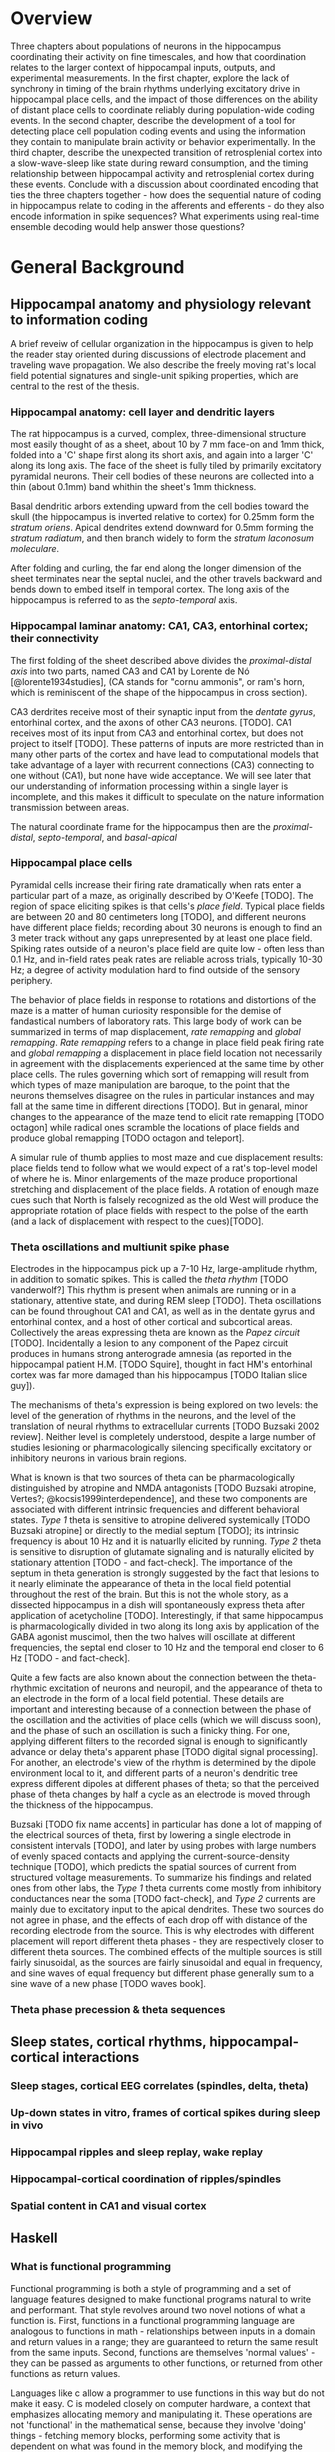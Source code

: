 


* Overview

Three chapters about populations of neurons in the hippocampus
coordinating their activity on fine timescales, and how that
coordination relates to the larger context of hippocampal inputs,
outputs, and experimental measurements. In the first chapter, explore
the lack of synchrony in timing of the brain rhythms underlying
excitatory drive in hippocampal place cells, and the impact of those
differences on the ability of distant place cells to coordinate reliably
during population-wide coding events. In the second chapter, describe
the development of a tool for detecting place cell population coding
events and using the information they contain to manipulate brain
activity or behavior experimentally. In the third chapter, describe the
unexpected transition of retrosplenial cortex into a slow-wave-sleep
like state during reward consumption, and the timing relationship
between hippocampal activity and retrosplenial cortex during these
events. Conclude with a discussion about coordinated encoding that ties
the three chapters together - how does the sequential nature of coding
in hippocampus relate to coding in the afferents and efferents - 
do they also encode information in spike sequences? What experiments 
using real-time ensemble decoding would help answer those questions?




* General Background

** Hippocampal anatomy and physiology relevant to information coding

A brief reveiw of cellular organization in the hippocampus is given to help the reader stay oriented during discussions of electrode placement and traveling wave propagation. We also describe the freely moving rat's local field potential signatures and single-unit spiking properties, which are central to the rest of the thesis.

*** Hippocampal anatomy: cell layer and dendritic layers
The rat hippocampus is a curved, complex, three-dimensional structure most easily thought of as a sheet, about 10 by 7 mm face-on and 1mm thick, folded into a 'C' shape first along its short axis, and again into a larger 'C' along its long axis. The face of the sheet is fully tiled by primarily excitatory pyramidal neurons. Their cell bodies of these neurons are collected into a thin (about 0.1mm) band whithin the sheet's 1mm thickness. 

Basal dendritic arbors extending upward from the cell bodies toward the skull (the hippocampus is inverted relative to cortex) for 0.25mm form the /stratum oriens/. Apical dendrites extend downward for 0.5mm forming the /stratum radiatum/, and then branch widely to form the /stratum laconosum moleculare/.

After folding and curling, the far end along the longer dimension of the sheet terminates near the septal nuclei, and the other travels backward and bends down to embed itself in temporal cortex. The long axis of the hippocampus is referred to as the /septo-temporal/ axis.

*** Hippocampal laminar anatomy: CA1, CA3, entorhinal cortex; their connectivity
The first folding of the sheet described above divides the /proximal-distal axis/ into two parts, named CA3 and CA1 by Lorente de Nó [@lorente1934studies], (CA stands for "cornu ammonis", or ram's horn, which is reminiscent of the shape of the hippocampus in cross section).

CA3 derdrites receive most of their synaptic input from the /dentate gyrus/, entorhinal cortex, and the axons of other CA3 neurons. [TODO]. CA1 receives most of its input from CA3 and entorhinal cortex, but does not project to itself [TODO]. These patterns of inputs are more restricted than in many other parts of the cortex and have lead to computational models that take advantage of a layer with recurrent connections (CA3) connecting to one without (CA1), but none have wide acceptance. We will see later that our understanding of information processing within a single layer is incomplete, and this makes it difficult to speculate on the nature information transmission between areas.

The natural coordinate frame for the hippocampus then are the /proximal-distal/, /septo-temporal/, and /basal-apical/ 

*** Hippocampal place cells
Pyramidal cells increase their firing rate dramatically when rats enter a particular part of a maze, as originally described by O'Keefe [TODO]. The region of space eliciting spikes is that cells's /place field/. Typical place fields are between 20 and 80 centimeters long [TODO], and different neurons have different place fields; recording about 30 neurons is enough to find an 3 meter track without any gaps unrepresented by at least one place field. Spiking rates outside of a neuron's place field are quite low - often less than 0.1 Hz, and in-field rates peak rates are reliable across trials, typically 10-30 Hz; a degree of activity modulation hard to find outside of the sensory periphery.

The behavior of place fields in response to rotations and distortions of the maze is a matter of human curiosity responsible for the demise of fandastical numbers of laboratory rats. This large body of work can be summarized in terms of map displacement, /rate remapping/ and /global remapping/. /Rate remapping/ refers to a change in place field peak firing rate and /global remapping/ a displacement in place field location not necessarily in agreement with the displacements experienced at the same time by other place cells. The rules governing which sort of remapping will result from which types of maze manipulation are baroque, to the point that the neurons themselves disagree on the rules in particular instances and may fall at the same time in different directions [TODO]. But in genaral, minor changes to the appearance of the maze tend to elicit rate remapping [TODO octagon] while radical ones scramble the locations of place fields and produce global remapping [TODO octagon and teleport].

A simular rule of thumb applies to most maze and cue displacement results: place fields tend to follow what we would expect of a rat's top-level model of where he is. Minor enlargements of the maze produce proportional stretching and displacement of the place fields. A rotation of enough maze cues such that North is falsely recognized as the old West will produce the appropriate rotation of place fields with respect to the polse of the earth (and a lack of displacement with respect to the cues)[TODO].


*** Theta oscillations and multiunit spike phase
Electrodes in the hippocampus pick up a 7-10 Hz, large-amplitude rhythm, in addition to somatic spikes. This is called the /theta rhythm/ [TODO vanderwolf?] This rhythm is present when animals are running or in a stationary, attentive state, and during REM sleep [TODO]. Theta oscillations can be found throughout CA1 and CA1, as well as in the dentate gyrus and entorhinal contex, and a host of other cortical and subcortical areas. Collectively the areas expressing theta are known as the /Papez circuit/ [TODO]. Incidentally a lesion to any component of the Papez circuit produces in humans strong anterograde amnesia (as reported in the hippocampal patient H.M. [TODO Squire], thought in fact HM's entorhinal cortex was far more damaged than his hippocampus [TODO Italian slice guy]).

The mechanisms of theta's expression is being explored on two levels: the level of the generation of rhythms in the neurons, and the level of the translation of neural rhythms to extracellular currents [TODO Buzsaki 2002 review]. Neither level is completely understood, despite a large number of studies lesioning or pharmacologically silencing specifically excitatory or inhibitory neurons in various brain regions. 

What is known is that two sources of theta can be pharmacologically distinguished by atropine and NMDA antagonists [TODO Buzsaki atropine, Vertes?; @kocsis1999interdependence], and these two components are associated with different intrinsic frequencies and different behavioral states. /Type 1/ theta is sensitive to atropine delivered systemically [TODO Buzsaki atropine] or directly to the medial septum [TODO]; its intrinsic frequency is about 10 Hz and it is natuarlly elicited by running. /Type 2/ theta is sensitive to disruption of glutamate signaling and is naturally elicited by stationary attention [TODO - and fact-check]. The importance of the septum in theta generation is strongly suggested by the fact that lesions to it nearly eliminate the appearance of theta in the local field potential throughout the rest of the brain. But this is not the whole story, as a dissected hippocampus in a dish will spontaneously express theta after application of acetycholine [TODO]. Interestingly, if that same hippocampus is pharmacologically divided in two along its long axis by application of the GABA agonist muscimol, then the two halves will oscillate at different frequencies, the septal end closer to 10 Hz and the temporal end closer to 6 Hz [TODO - and fact-check].

Quite a few facts are also known about the connection between the theta-rhythmic excitation of neurons and neuropil, and the appearance of theta to an electrode in the form of a local field potential. These details are important and interesting because of a connection between the phase of the oscillation and the activities of place cells (which we will discuss soon), and the phase of such an oscillation is such a finicky thing. For one, applying different filters to the recorded signal is enough to significantly advance or delay theta's apparent phase [TODO digital signal processing]. For another, an electrode's view of the rhythm is determined by the dipole environment local to it, and different parts of a neuron's dendritic tree express different dipoles at different phases of theta; so that the perceived phase of theta changes by half a cycle as an electrode is moved through the thickness of the hippocampus.

Buzsaki [TODO fix name accents] in particular has done a lot of mapping of the electrical sources of theta, first by lowering a single electrode in consistent intervals [TODO], and later by using probes with large numbers of evenly spaced contacts and applying the current-source-density technique [TODO], which predicts the spatial sources of current from structured voltage measurements. To summarize his findings and related ones from other labs, the /Type 1/ theta currents come mostly from inhibitory conductances near the soma [TODO fact-check], and /Type 2/ currents are mainly due to excitatory input to the apical dendrites. These two sources do not agree in phase, and the effects of each drop off with distance of the recording electrode from the source. This is why electrodes with different placement will report different theta phases - they are respectively closer to different theta sources. The combined effects of the multiple sources is still fairly sinusoidal, as the sources are fairly sinusoidal and equal in frequency, and sine waves of equal frequency but different phase generally sum to a sine wave of a new phase [TODO waves book].



*** Theta phase precession & theta sequences

** Sleep states, cortical rhythms, hippocampal-cortical interactions

*** Sleep stages, cortical EEG correlates (spindles, delta, theta)
*** Up-down states in vitro, frames of cortical spikes during sleep in vivo
*** Hippocampal ripples and sleep replay, wake replay
*** Hippocampal-cortical coordination of ripples/spindles
*** Spatial content in CA1 and visual cortex


** Haskell

*** What is functional programming
Functional programming is both a style of programming and a set of language features designed to make functional programs natural to write and performant. That style revolves around two novel notions of what a function is. First, functions in a functional programming language are analogous to functions in math - relationships between inputs in a domain and return values in a range; they are guaranteed to return the same result from the same inputs. Second, functions are themselves 'normal values' - they can be passed as arguments to other functions, or returned from other functions as return values.

Languages like c allow a programmer to use functions in this way but do not make it easy. C is modeled closely on computer hardware, a context that emphasizes allocating memory and manipulating it. These operations are not 'functional' in the mathematical sense, because they involve 'doing' things - fetching memory blocks, performing some activity that is dependent on what was found in the memory block, and modifying the memory block. Functions in math are relationships between values in a domain and a range; these relationships are not dependent on the state of things like memory blocks, and the evaluation of a function's result in math does not impact the world in a way that changes other mathematical equations.

More natural support for functional programming is available in many higher-level languages, for instance python has the builtin functions $map$, which takes a function and a list and returns a list with the function applied to each element. We can write a function that modifies a single number and apply that function to a list of numbers using $map$.

\singlespacing

#+NAME: pythonMap
#+BEGIN_SRC python :results output
  def topLimit(x):
      if x > 10:
          return 10
      else:
          return x

  print map(topLimit,[1,15,20,3,-2,5])
#+END_SRC
#+RESULTS: pythonMap
: [1, 10, 10, 3, -2, 5]

\doublespacing

The $map$ function in Haskell looks very similar, except that there are no parentheses used in applying a function to its arguments. The first line defines the function $topLimit$ as a mapping from number to number, and the second line uses $map$ to apply $topLimit$ to a list of numbers.

\singlespacing

#+NAME: haskellMap 
#+BEGIN_SRC haskell :tangle tangles/haskellMap.hs
module Main where

  topLimit x
    | x > 10    = 10 
    | otherwise = x  

  main = print( map topLimit [1,15,20,3,-2,2] )
#+END_SRC

#+BEGIN_SRC sh :results output :exports results
runhaskell tangles/haskellMap.hs
#+END_SRC

#+RESULTS:
| [1 | 10 | 10 | 3 | -2 | 2] |


\doublespacing

*** What are types
Types are sets like $Integer$ or $String$ whose elements are values, like $\{0, 1, -1, 2, -2, ...\}$ and $\{'Greg', 'Hello\ neuron\backslash n', ...\}$ respectively [TODO]. Their role is to annotate data in a program, which would otherwise exist only as $0$ s and $1$ s whose identity would need to be tracked by the programmer. These annotations ensure that functions and data are paired in the correct way - for example preventing the programmer from attemping to take the square root of a string.

That basic motivation for types has been taken much further in the design of different programming languages. The nature of types is the main feature distinguishing programming languages [TODO]. Type systems divide languages into classes like dynamically typed languages (e.g. python, javascript, lisp), in which values can adopt a new type if the context demands it; and statically typed languages (e.g. c++, Java, Haskell), in which they can't. The term 'object oriented programming' refers to one style of type system, in which smaller types can be collected into a larger type called a 'class', and classes can be derived from a parent class [TODO]. The typical example is a $Car$ class that has associated data, such as a $String$ to identify its owner, a pair of $Number$ s to indicate its location, and a $Number$ to indicate its speed. Another class $Truck$ could be derived from $Car$, and the $Truck$ type would inherit the $Car$ s associated data. We can add additional associated data, like a $Number$ type to indicate the maximum payload and a $Number$ to store the tow rating of its trailer hitch. Individual $Car$ s would be constructed in the program with concrete values in all the associated data fields. The goal in an object-oriented design is to build a heirarchy of sets (types, classes) that reflects the heirarchy of labels of objects. Internal properties of the objects being modeled are 'inside' the types, and running a program involves modifying these interval values. Consequently, the style is very noun-oriented [TODO - Yegee post].

An alternative foundation is to model types around logic, capturing ideas like mutual exclusion, associated data, and value-to-value relationships in the types. We need an example here:

\singlespacing

#+BEGIN_SRC haskell
  data Coord = C Double Double  -- (1)

  ptA = C 0.1 0.1 :: Coord      -- (2)
  ptB = C 1.1 0.1 :: Coord
  ptC = C 0.5 2.1 :: Coord

  data SpikeRegion =            -- (3)
      Box       { corners :: (Coord,Coord), bChans :: (Int,Int)}
    | Polygon   { polyPoints :: [Coord],    pChans :: (Int,Int)}      
    | Union     SpikeRegion SpikeRegion
    | Intersect SpikeRegion SpikeRegion
    | Diff      { rBase :: SpikeRegion, rDelete :: SpikeRegion}

regionA :: SpikeRegion          -- (4)
regionA = Box {corners = (ptA, ptB), bChans = (1,2)}

regionB :: SpikeRegion
regionB = Polygon { polyPoints = [ptA,ptB,ptC], pChans = (2,3)}

regionC :: SpikeRegion
regionC = Intersect regionA regionB
#+END_SRC

 - $(1)$: We first define our own set $Coord$, the set of all pairs of $Double$ s (real numbers). The $C$ is a 'constructor' that can be used to build a $Coord$.

 - $(2)$: $ptA$, $ptB$ and $ptC$ are each particular $Coord$ s, built from $C$ and a pair of real numbers.

 - $(3)$: We define a more complicated type, $SpikeRegion$, the set of amplitude regions that could be used to spike-sort tetrode data. A spike region could take one of five forms. The definition of each form is separated by a $|$ and a new line. The $Box$ constructor builds a Spike Region from a pair of $Coord$ s and the pair of electrode channels used for sorting. The terms 'corners' and 'bChans' here are not important - they are just labels for accessing the $Box$ s internal data later. Alternatively, the $Polygon$ constructor can be appleid to a list of $Coord$ s. $Union$ is different; it is built from its constructor and a pair of other $SpikeRegion$ s. Its meaning in our program is: 'the space that is in either of the associated bounding regions'.

 - $(4)$: We define three different regions. The first is a rectangular region defined for tetrode channels 1 and 2. The second is a polygonal region defined by our three $Coord$ s on channels 2 and 3. The third is the intersection of the first two regions. $regionC$ is a typical sort of region used in manual cluster-cutting: the intersection of regions drawn on two projections. A region that uses a third projection to further restrict $regionC$ could be constructed simply as $Intersect\ regionC\ anotherRegion$.

\doublespacing

To declare five mutually-exclusive sorts of regions in Python, we have two options, neithof of which are as intuitive as the Haskell type above. 

First, we could write one class with an associated string that we set to 'box', 'polygon', etc, as well as the sum of all the associated data for all of the possible sorts of regions. This solution allows a programmer using a $SpikeRegion$ type to accidentally use value that does not belong with that sort of region. If we try to refer to one of the $Intersection$ 's sub-regions when our region is a $Box$, our program will crash at some time in execution. An more serious issue would arise if data were used in a way that disagrees with the meaning of the type but does not cause a crash. It would be a very innocent mistake for a programmer to accidentally make use of the $bChans$ data when working with a $Union$ region, believing that they are taking the union of two projections instead of a union within the full 4 channels of a tetrode. This is a silent bug; the program will run but produce incorrect results. In the best case, a user will notice this and the bug will be fixed; in the worst case the error will propagate into the experimental conclusions.

Alternatively, we could use object-oriented style in Python to enfoce the invariant that $Box$ and $Union$ and the others are associated with different sorts of data. The approach would be to define a $GenericRegion$ class with no assaciated data, and one associated 'stub' function for checking whether the generic region contains a spike (the stub will not be implemented - it's a placeholder). Then five new classes can be written for the five types of region. The derived $Box$ class will have fields for the corners of the box and for the channels of the electrode. The derived $Intersection$ class will have two references to other $SpikeRegion$ s. This solution enforces our invariant nicely, but it forces the functions that use a subtype of $SpikeRegion$ to resolve the actual type; and it cost us a lot of boiler-plate code defining all of our subtypes. Aditionally, we have no way to keep track of whether additional classes will be derived in distant files that are part of the same program.

The mechanism of defining data types in Haskell allows (in fact, forces) the programmer to enumerate the variants of a type in one place, circumventing the issues discussed in the context of Python's types. Additionally, because the definition of our data is collected into one place, the compiler can know enough about our type check its use during compilation, before the program is ever run. It would be impossible for the programmer to accidentally refer to the sub-region of a $Polygon$ and produce an error in running code, for example, because the compiler would recognize this as a contradiction in terms ($Polygon$ has no associated sub-region data) and refuse to produce an program from the faulty code. The compiler can also ensure than any function operating on $SpikeRegions$ has handled every possible case of $SpikeRegion$. This checking is a tremendous source of help to a programmer experimenting with changes in the data model. Without this checking, bringing the rest of a program into alignment with a change to a data definition is often done by running the program to the point of failure, finding and fixing one bug at a time.

Functions in Haskell are values and therefore have types. Their types indicate their domain and range. $length$ is a function from $[a]$ (list of any type) to $Integer$. We will also define a tetrode spike and a function for judging whether it is in a region.

\singlespacing

#+BEGIN_SRC haskell
length :: [a] -> Int
length =  undefined   -- we'll implement length soon

data TetrodeSpike = TS [Double]

regionContainsSpike :: SpikeRegion -> TetrodeSpike -> Bool
regionContainsSpike =  undefined
#+END_SRC

\doublespacing

The type of $regionContainsSpike$ looks strange to normal programmers because there is not a clear distinction between arguments and return values. However there is something interesting happening. The $\rightarrow$ in a type is right associative, so $a \rightarrow b \rightarrow c$ is synonymous with $a \rightarrow (b \rightarrow c)$. $regionContainsSpike$ is in fact a function that takes a $SpikeRegion$ and returns a $(TetrodeSpike \rightarrow Bool)$, a function. We can apply this new function to a $TetrodeSpike$ to get a $Bool$. Surprisingly, all functions in Haskell are 'actually' functions of one argument. Multiple-function arguments can always be simulated in terms of single-argument functions that return new functions taking one argument fewer.

*** Declarative programming

Another side of the story of how Haskell facilitates writing code with fewer bugs is /immutability/ - the notion that variables are fixed at a single value throughout a program. The rationalle is that the behavior of a program is much harder to reason about when variables are allowed to change value. All modern languages have facilities for limiting the access of particular variables to specific other regions in the source code, to make this reasoning easier. Haskell goes to the extreme by forbiding any variable from changing.

Removing the ability to change a variable is obviously an enormous restriction on the flexability and usefullness of a language, and it's not immediately clear how many types of programs we could recover in this regime. In fact, this aspect of Haskell was very unflattering during its early history [TODO - lazy with class]. But a great deal of research and practice have resulted in new programming tools, styles and idioms that bridge the gap. After importing something called a /monad/ from abstract mathematics, the notion of change could be integrated into the type system in a highly principled way [TODO Wadler], and now Haskell is an exceptionally good language for coordinating programs with moving parts and uncertainty from the data in the world.

But before resorting to monads, it is usefull to see how many values can be computed without making use of changing variables, using pure mathematical equations instead.

\singlespacing

#+BEGIN_SRC haskell
length :: [a]    -> Int
length    []     =  0
length    (x:xs) =  1 + length xs
#+END_SRC

\doublespacing

In this listing, the function $length$ is defined by parts. The length of the empty list ( [] ) is $0$. The length of any list that can be broken into its first element and a remainder is $1$ more than the length of the remainder. Evaluating the right-hand-side in the non-empty-list case involves a recursive call to length on $xs$. The term $(x:xs)$ on the left-hand side is a way of naming different parts of the input value passed to the function that makes this kind of recursive definition (the definition of functions in general) convenient. These names only apply within the body of the function, they aren't permanently stored or passed into subfunctions. So when we recursively descend into length, the name $xs$ is a different variable in each context, respectively being bound to a smaller sublist. This is easier to see with the names removed completely:

\singlespacing

#+BEGIN_SRC haskell
  length "Rat"           -- matches (R:"at")
= 1 + length "at"        -- matches (a:"t")
= 1 + 1 + length "t"     -- matches (t: [])
= 1 + 1 + 1 + length []  -- matches []
= 1 + 1 + 1 + 0
= 3
#+END_SRC

\doublespacing

Using recursion, we described the length of the list, rather than computing it with iteration as we would in Python:

\singlespacing

#+BEGIN_SRC python :results output :exports both
def listLength(x):
    nElem = 0
    for i in x:
        nElem = nElem + 1
    return nElem 

print listLength('Hello iteration.')
#+END_SRC

#+RESULTS:
: 16

\doublespacing

The differences between declarative and traditional styles becomes more clear when we combine pieces together into larger programs. Let's try to take the product of the first 10 elemnts of the Fibbonacci sequence.

\singlespacing

#+BEGIN_SRC python :results output :exports both
def listProduct(xs):
    acc = 1
    for n in xs:
        acc = acc * n;
    return acc

def makeFibbonacci(nElems):
    fibs = [1,1]
    for n in range(2,nElems):
        fibs.insert(n,fibs[n-1] + fibs[n-2])
    return fibs

print listProduct(makeFibbonacci(10))

#+END_SRC

#+RESULTS:
: 122522400

\doublespacing

This works, but it's a little unsatisfying to have to say how to build an array filled with Fibbonacci numbers, instead of describing the series itself, and that the definition is tangled up with an arbitrary detail, the length of the list we want to produce. What would happen if we needed the $1000000000$th number, and the array didn't fit it memory? Should we have used something more complicated like a generator, to produce Fibbonacci numbers without using increasing amounts of memory? This would force any users of $makeFibbonacci$ to consume streams. In Haskell, we use recursion to declare what Fibbonacci numbers are:

\singlespacing

#+BEGIN_SRC haskell :tangle tangles/fib.hs
fibs :: [Integer]
fibs = [1,1] ++ (zipWith (+) fibs (tail fibs))
#+END_SRC

\doublespacing

Translating this into English, $fibs$ is the list [1,1] followed by the list-wise sum of $fibs$ with $fibs$ less its first element. The surprising fact that we can define a value in terms of itself comes from the fact that, in math, we don't need to know the entire list $fibs$ in order to apply a function to $fibs$, we only need to know enough about $fibs$ to satisfy what will be used by the function. Here $fibs$ is defined as a seed and a function that only needs the seed in order to produce the next value. But this is an implementation detail. From the point of view of the programmer, we have our hands on a value $fibs$ that is indistinguiquasble from the entire infinite series. Trying to take the product of the list will take infinite time, not because our definition is infinite, but because we are doing something infinite. On the other hand, we can do something finite with something infinite, and it will take only finite time.

\singlespacing

#+BEGIN_SRC haskell :tangle tangles/fibprod.hs
module Main where

fibs = [1,1] ++ (zipWith (+) fibs (tail fibs))
prodFibs n = product (take n fibs)
main = print(prodFibs 10)
#+END_SRC

#+BEGIN_SRC sh :results output :exports results
runhaskell tangles/fibprod.hs
#+END_SRC

#+RESULTS:
: 122522400

\doublespacing

This property of being able to apply functions to arguments when the arguments aren't fully known is called $laziness$, and it is one of the main features allowing declarative programming style and the combination of diverse software components into large programs. Combining infinite things with other infinite things in finite time, and decoupling mathematical models from details about how many elements to generate, are central to that. For an excellent discussion of functional programming's role as a glue layer between large components see Why Functional Programming Matters [@hughes1989functional].

*** Avoiding bugs by lifting program logic into types, compiler catches mistakes early

*** Concurrency - difficulty of running multiple threads simultaneously
*** Software transactional memory




* Coordinated information coding in a desynchronized network


** Abstract

Brain  areas involved in mnemonic and spatial processing are locked to an underlying 8-12 Hz oscillation known as the theta rhythm.  Different layers of entorhinal cortex, subcortical areas, and hippocampal subfields are each maximally activated during different theta phases; even within field CA1, theta-locked excitation is offset in a gradient manner.  In addition to pacing cell excitability, theta influences spatial information processing by organizing the timing of place cell ensembles into temporally precise sequences. We sought to determine the impact of theta timing offsets on the coordination of spatial representations in ensembles of place cells in different brain areas.

Along the CA1 septal-temporal axis, we found spatial information content to be synchronized to within 5 ms (TODO), despite a time offset in theta on the order of 30 ms (TODO). Offsets in excitability manifest as a subtle tendency for different brain areas to be more active at different phases of the theta cycle, but this is independent of the encoded spatial information. The same degree of inter-area synchrony is apparent in the hippocampus of stationary rats, which sporadically replays sequences of spatial locations.

This observed information synchrony in the context of desynchronized excitation provides a constraint for future models of fast-timescale space coding. Integrating these findings into a model of theta phase encoding can accoun for previous observations of diverse It also has implications for the integration of spatial signals in downstream structures, which may be befuddled by anything short of a coherent message from converging inputs.

This finding is at odds with prior models that strictly link theta phase to place cell spike timing. Adding a baseline excitatory drive to each area according to that area's phase offset brings the population information into synchrony and accounts for anatomical gradations in spatial receptive field shape.  These results show that fine-timescale information coding can be decoupled from underlying differences in timing of excitatory drive.


** Introduction

*** CA1 place cell excitation is timed by 10Hz oscillation - theta rhythm
In many brain areas associated with spatial learning [@morris1984developments; @o1971hippocampus; @ranck1984head; @hafting2005microstructure] and episodic memory [@milner1968further; @victor1971wernicke; @annese2014postmortem], neural activity is modulated by a 7-12 Hz oscillation called the theta rhythm [@vanderwolf1969hippocampal; @buzsaki2002theta; @mitchell1980generation].  The influence of the theta oscillation on spatial and mnemonic information processing has been appreciated at two levels. On the global level, theta is thought to coordinate activity between connected brain regions [@lubenov2009hippocampal; @jones2005theta; @sirota2008entrainment; @colgin2009frequency; @fries2009neuronal]. Locally, theta shapes the fine-timescale properties of information coding within brain areas, by way of theta phase precession [@o1993phase, @skaggs1996theta; @mehta2002role; @dragoi2006temporal; @hafting2008hippocampus].

*** Theta sequences
Place cells spike at precise phases of theta that depend on where a rat is within the place field. The spikes at the beginning of the place cell occur at early phases and spike near the end of the field occur at later phases [@o1993phase]. This lead to the prediction that a collection of cells with partlialy overlapping fields will fire in a strict order according to the relative positions of the place fields [@skaggs1996theta; @dragoi2006temporal]. Later these sequences were observed directly in large groups of simultaneously recorded neurons [@foster2007hippocampal; @gupta2012segmentation; @davidson2009hippocampal]. Interestingly, the tight temporal alignment of place cells in theta sequences is greater than the precision with which individual cells align their spikes to the theta oscillation [@foster2007hippocampal].

Our goal is to understand how the brain processes information during navigation and how that processing leads to later recall. Although we can determine a rat's position very precisely using only firing rate information from place cells [@ahmed2009hippocampal], it has not been established that this is how the rest of the brain interprets hippocampal spiking [@eichenbaum2000hippocampus]. The conspicuously precise sequential ordering of place cell ensembles beyond the temporal resolution of a rate code suggests these sequences as not just a means for adding a bit more accuracy to an estimate of one's current position [@maurer2007network] but a potentially fundamental aspect of limbic information processing [@cheng2013rigid; @chen2014neural].

Understanding the mechanism of theta sequence generation will be important for reasoning about their interactions with other brain areas and possible functional roles. There is not agreement about their mechanism though (in fact very little is known about the origins of spatial properties of cells throughought the limbic circuit), but hypothesized models fall into three camps that emphasize either oscillatory interference, Hebbian phase sequences, or subthreshold receptive fields.

The oscillatory interference model suggests that place cells oscillate at a rate slightly faster than theta measured in the LFP, and that the interference pattern of the two oscillators is a more complex waveform with local peaks that precess with respect to the LFP theta and a low frequency envelope that determines the length of the place field (for details, see [@o1993phase]). This theory is supported by intracellular recordings of the soma and dendrites of hippocampal place cells, which do indeed produce precessing spikes in response to inputs presented at different frequencies [@magee2001dendritic], and which show some signs of oscillatory accelleration during movement through the place field [@harvey2009intracellular]. The main weakness of the model is that the oscillations discussed are purely temporal and their interaction is expected to carry on at a constant rate regardless of an animal's speed, but in reality phase precession aligns with the animal's location within a place field better than it does with time spent in a place field [@o1993phase]. Tweaking the model to match this observation requires a strong correlation between running speed and theta frequency that isn't seen empirically [@o1993phase; @mcfarland1975relationship; @slawinska1998frequency]. An additional problem for the oscillatory interference model comes from the observation that phase precession continues after the cessation of a brief silencing of the hippocampus [@zugaro2004spike; @moser2005test].

Hebbian phase sequences [@hebb2002organization] are sets of assemblies of cells that excite one another in a feed-forward synaptic chain. One constellation of neurons preferring location $x$ on the track collectively synapse on the population preferring $x+\delta$, and so on, causing a rapid succession of cell assemblies, initiated by the sensory details of the current physical location and terminated by the subsequent surge of theta-rhythmic inhibition, to sweep out a theta sequence ahead of the rat. This model suffers when it comes to producing theta sequences in two-dimensional arenas. Empirically, theta sequences sweep forward in the direction that the rat is facing. The hippocampus would somehow need to unmask selectively the synapses that activate a West-bound sequence of assemblies when the rat is headed West and a North-east bound sequence when the rat is headed North-east, etc. At this point it becomes hard to imagine how such specific matrices of connections could be formed and subsequently selected on a moment-to-moment basis, although there is some work involving grid cells [@hafting2005microstructure] that may make this more feasible [@mcnaughton2006path].

The third model, called the rate-to-phase model, considers CA1 spike timing as an interaction between an excitatory input that ramps up smoothly with spatial location in a place field, on one hand, and the temporally oscillating inhibitory effect of theta, on the other [@mehta2002role]. For any given position in the place field, spikes are fired at the moment when inhibition drops below the excitation associated with that location. Progress in the field and greater excitation means less waiting for inhibition to drop to meet the excitation level, and thus earlier phases. This model directly references space to achieve phase precession, and therefore naturally copes with the finding that phase precession goes according to distance traversed within a field than time spend in a field. Because neither this model nor the phase sequence model involve previous reverberatory activity, they are both compatible with the transient inhibition studies [@zugaro2004spike; @moser2005test].

One thing that is unclear about the rate-to-phase model is where these hypothesized excitatory ramp comes from. The ramping excitation is strictly required to be monotonically increasing; if it were bell-shaped like the place fields of some place cells, we would expect to see a pattern of phase precession followed by phase procession back to late phases, but this does not happen. Additionally, there is no known mechanism that could smooth the summed inputs to CA1 into such a flat ramp; indeed the main inputs to CA1 are themselves theta-rhythmic signals.

Another parameter the rate-to-phase model leaves abstract is the nature of the rhythmic inhibition. It it the somatic inhibition on place cells, the trough of dentricic excitation, the peak spiking phase of a particular class of interneuron? The model works well for accounting for phase precession through a single field without committing to a particular concrete source of theta, but we will need more information as we try to predict higher-order features, for example, the behavior of pairs of cells that for whatever reason are not receiving identical inhibitory inputs.

Theta phase precession has been observed in CA3 [@o1993phase], dentate gyrus (DG) [@skaggs1996theta], medial prefrontal cortex [@jones2005phase], ventral striatum [@van2011theta], entorhinal cortex (EC) layer II (but not layer III) [@hafting2008hippocampus] and the subiculum [@kim2012spatial], as well. Whether phase precession organizes cells within a given area into theta sequences or supplies some other form of ensemble organization, we refer to this as a 'local' role for theta: a set of timing constraints that single cells or small groups must obey perhaps for temporal coding or time-sequence coding.

*** Communication through coherence
At the same time, there is an effort to understand the firing properties of parts of the hippocampus in terms of information flow through a heirarchy of structures with unique functions, similar to the work being done in the visual circuit [@maunsell1983connections]. Here, theta is hypothesized to have a more global role in facilitating the transmission of information between areas. Hippocampal and prefrontal cortical theta oscillations become coherent at times when maze navigation needs to refer to the contents of working memory [@jones2005theta], and this coherence is reflected in the spike times of both hipocampal and prefrontal neurons [@siapas2005prefrontal; @wierzynski2009state]. Spatially restricted bouts of gamma oscillations in somatosensory cortex are modulated by hippocampal theta phase [@sirota2008entrainment], providing an interesting link to the large litterature surrounding cortical gamma oscillations. More direct evidence on the role of theta in pacing gamma oscillations comes from Colgin et. al. [@colgin2009frequency], who showed that in CA1, high-frequence gamma oscillations occur primarily at the peak CA1 spiking phase and are coherent with simultaneous high-frequency gamma oscillations in entorhinal cortex; while low-frequncy gamma is strongest about 90° earlier and is coherent with low-frequency gamma in hippocampal CA3. Based on this Colgin argues that selective theta coherence tunes CA1 to comminucate prefferentialy with one input source or the other.

A related global role for theta attributes specific sorts of information processing to different theta phases; namely that the phase associated with peak entorhinal cortex spiking is responsible for encoding new information and the phase associated with input from CA3 is responsible for memory retrieval [@hasselmo2002proposed].

*** Tension between hypothesized roles in gating communication channels and encoding
These two roles for theta oscillations are difficult to unify, because they make conflicting demands on the details of how neurons interact with the oscillation. If a cell is meeting the timing requirements of selective communication with varying brain areas, can it simultaneously be aligning its spikes fall at progressively earlier theta phases when a rat moves through the cell's place field? 

One model suggests that meeting these requirements simultaneously results in strict relationships between global and local phenomenon, and that we get scientific findings from this 'for free'. Fries [@fries2009model] extrapolates from Colgin's [@colgin2009frequency] work and concludes that early phases of theta in CA1 processes cortical information about the current state of things, and later phases use the modeling capabilities of CA3 to extrapolate into the future. This model is appealing when observing the shape of theta sequences in place cell ensembles; they begin near the rat's current position and sweep quickly out ahead of him, repeating this at every theta cycle. And it accords with the notion of the entorhinal cortex as a sensory structure (being upstream of the hippocampus), and Marr's notion of the CA3 as a pattern extrapolator [@marr1971simple].

Can we account for the theta-locked spike timing of limbic circuit structures in terms of their anatomical ordering? Here things become more difficult. Mizuseki et. al. [@mizuseki2009theta] show that cells in different structures prefer to fire at differet theta phases that bear little reseblance to the sequence implied by a synaptic traversal of the circuit. Rather than EC-Layer II $\rightarrow$ DG $\rightarrow$ CA3 $\rightarrow$ CA1 $\rightarrow$ -> EC-Layer V (the synaptic pathway of the major hippocampal excitatory circuit), CA3 principal cells to spike 90° earlier than EC-Layer II principal cells.  Additionally, spikes of CA1 neurons occur at the opposite phase from that of their peak dendritic excitation [@kamondi1998theta; @buzsaki2002theta].  This phenomenon is acceptable to the global account of theta; it allows for the opening of 'temporal windows' of processing between sequential anatomical processing stages [@mizuseki2009theta]. But it is at odds with intuitive and formal [@huxter2003independent; @kamondi1998theta] models of the fine timescale spiking of place cells, which we expect to follow behind their inputs by conduction delays and synaptic delays. The empirical timing relationships are much longer [@mizuseki2009theta].

Colgin et. al. present data in support of a model associating particular phases of the theta oscillations of CA1 with the opening of specific communication channels to either CA3 or the entorhinal cortex [@colgin2009frequency].  The tension between theta's local and global roles is apparent here, as well. To the extent that CA3-CA1 and entorhinal-CA1 communication is limited to narrow windows of theta phase. Contrary to this, place coding in CA1 involves a smooth transition through cell ensembles that extends over much of the theta cycle [@foster2007hippocampal; @gupta2012segmentation].


*** Theta as traveling wave, excitatory time offsets over hippocampal CA1
Lubenov and Siapas [@lubenov2009hippocampal] presented a novel finding about the nature of the theta oscillation itself. Using large grids of tetrodes carefully positioned a uniform distance from the hippocampal cell layer, and sampling a large extent of the length of the hippocampus, they showed that the theta rhythm is not synchronous within hippocampal CA1. Instead, theta at the septal pole of CA1 are advanced in phase, theta in more posterior parts of CA1 are phase delayed, and theta measured inbetween has a graded delay. The combined activity of these delays resembles a traveling wave with a peak of excitation that 'moves' down the hippocampal long axis once for every cycle of theta. These findings were extended beyond dorsal hippocampus to the entire length of CA1 by Patel et. al. [@patel2012traveling].

By fitting a traveling wave model over the pattern of theta offsets observed over many tetrodes, Lubenov and Siapas were able to extract parameters that can be used in concrete hypotheses. The characteristics of the wave vary from cycle to cycle, but tend to have a spatial wavelength of 12mm, a wavefront speed of 75 mm/sec and a preferred direction about half way between the medial-lateral axis of the skull and the septo-temporal axis of the hippocampus. Based on these parameters [@lubenov2009hippocampal] and our own LFP measurements, we can establish the mean expected time offset along the direction of wave propagation as $1/\nu$, 12.8 $\pm$ 3.2 ms per mm.

*** Theta sequences: locally paced or globally synchronized?

The view of theta as a traveling wave will need to be factored in to any future models that unify the local and global roles for theta, because it has interesting implications in both areas. With theta mediating information transmission to and from CA1, how will those inputs and outputs cope with the fact that the window of receptivity is a moving target? Is it acceptable that structures receiving inputs from one part of CA1 will see maximum activity at a different time from structure receiving inputs from another part of CA1 - and could this sequencing actually be useful? 

How does this fit when we zoom in from talking about bulk spiking rates, to the level of information-carrying single spikes at the local level? If theta phase precession conforms to the anatomicaly sweeping of peak excitation, then theta sequences composed of sets of cells from different regions of CA1 would be similarly offset in time. The periodic replay of spatial sequences would begin slightly earlier in septal CA1 ensembles, and ensembles near intermediate CA1 would begin the same sequence about 45ms later, with ensembles further posterior starting later still. This time shifting may seem to complicate attempts to square theta sequences with anatomical communication. However, it leads to an interesting prediction: that local regions of hippocampus begins a representation trajectory at offset times. Because of this, a downstream structure observing a snapshot of the spiking activity across the whole hippocampus would see different parts of the track encoded at different anatomical locations. Or as Lubenov and Siapas put it, the hippocampus at any instant would not represent a point in space, but a linear span in space [@lubenov2009hippocampal].

Alternatively, theta sequences may not conform to the timing offsets suggested by the traveling theta wave, and the encoded information may be temporally synchronized over large anatomical distances, despite the presumed timing differences in their underlying drive. This scenario presents a very different picture to downstream structures - one in which bulk spike output of the hippocampus goes as a traveling wave, but the information content within it is coherent, and the entire structure does agree to a single point on the track at any instant.

We set out to measure the timing relationship between theta waves and place cell sequences in order to address this one question among many others aimed at unifying the local and global roles for theta in timing spikes. We characterized the impact of spatial tuning and anatomical distance on the cofiring of pairs of place cells, as well as the timing relationships of population-encoded trajectories recovered from anatomically distinct groups of cells, both across CA1 and between CA1 and CA3. We found that in most cases, timing offsets in theta sequences were significantly more synchronized than the temporally offset excitatory waves that modulate them. We suggest that information synchrony may be decoupled from the mechanisms that modulate excitation. This decoupling could be achived in a trivial way, by stipulating that phase precession begins and ends according to an underlying source that is in fact synchronized across hippocampus; or it could be achieved through an active mechanism that supplies extra excitation to the regions that would otherwise be temporally delayed by the traveling theta wave.

** Materials & Methods
*** Subjects

All procedures were approved by the Committee on Animal Care at Massachusetts Institute of Technology and followed US National Institutes of Health guidelines. Tetrode arrays were assembled and implanted  according to the procedure in Nguyen et. at. (TODO 2008) and Kloosterman et. al (TODO 2008). We made several modifications to the materials and proceduces to improve our multi-cell sampling.  First, we glued several hundred half-inch pieces of 29 guage and 30 guage hypodermic tubing into rows about 6 mm long, then stacked and glued the rows together to form a honeycomb patterned jig, for organizing the tetrode guide-tubes that would eventually inhabit the microdrive. Second, we developed the ArtE recording system (TODO detailed in Chapter 2) to run in parallel with our usual usual tetrode recording rig. The broader goals of the ArtE project are to enable real-time data analysis and feedback, but in this experiment we used it merely to increase the number of simultaneously recorded tetrodes.

*** Single-unit tetrode recording

Microdrive arrays were implanted with the center of the grid of tetrodes overlying dorsal CA1 (TODO A/P -4.0, M/L 3.5), spanning 3 mm of hippocampus in the septotemporal dimension and 1.5 mm proximo-distal. In two rats (TODO correct?), tetrodes were lowered into the pyramidal cell layer of CA1 over the course of 2 to 3 weeks and left there for several more weeks of recording.  In two more rats, tetrodes were first lowered into CA1, and later a subset of those was moved further to record simultaneously from field CA3. In each cell layer, we sought to maximize the number of neurons recorded and to minimize within-experiment drift, so closely tracked the shape of sharp wave ripples (which undergo characteristic changes during approach to the cell layer) and later the amplitudes of burgeoning clusters. If either of these factors changed overnight to a degree greater than expected, the tetrode was retracted by 30 - 60 micrometers.

*** Behavioral training

Behavioral training began when nearly all tetrodes exhibited separable spike clusters, and consisted of rewarding rats for simply running back and forth on a curved 3.4 meter linear track, or running continuously counter-clockwise on a 3.4 meter long circular track, with rewards given for every 360 degrees of running for the first 3 laps and for every 270 degrees thereafter. Food deprivation began one or two days prior to the beginning of acquisition, with rats receiving 30 grams of food per day, adjusted up or down depending on the rat's motivation to run and level of comfort (assessed by the amount sleep taken before the running session). The target food-deprived weight was 80\% of free-feeding weight, but we rarely achieved this without disrupting the sleep of the animals, so body weights tended to be 90\% of the free-feeding weight or more, especially after rats learned the simple rules of the task. Additionally, we provided large rewards throughout training (2-5 grams of wetted powdered rat chow per lap), to encourage the long stopping periods during which awake replay can be observed (TODO Foster, 2006). Under these conditions, rats run for about 20 laps or 30 minutes before becoming satiated and ignoring rewards.

*** Electrophysiological Characterization
Spikes and local field potentials were voltage buffered and recorded against a common white-matter reference, at 32 kHz and 2kHz respectively, and position was tracked at 15 Hz through a pair of alternating LED's mounted on the headstage, as in (TODO) Davidson et. al. (2009). Spikes were clustered manually using the custom program, xclust3 (M.A.W. TODO). Place fields were computed for each neuron as in Brown Sejnowski et al (TODO), by partitioning the track into 50 to 100 spatial bins, and dividing the number of spikes occurring with the rat in each spatial bin by the amount of time spent in that spatial bin, in each case only counting events when the rat was moving at least 10 cm/second around the track. Direction of running was also taken into account, allowing us to compute separate tuning curves for the two directions of running, which we label 'outbound' and 'inbound'.

To characterize the phase differences among tetrodes in CA1, a simple spatial traveling wave model was fit to the theta-frequency filtered LFP signals and the theta-filtered multiunit firing rate in turn, as in Lubenov and Spapas [@lubenov2009hippocampal]. TODO expand on this.

*** Theta sequences
Two complementary techniques were used to assess the relationship between phase offsets between tetrodes and timing offsets in spatial information encoding. First, in CA1-only recordings, a pairwise regression was performed similar to that in Dragoi and Buzsaki (TODO 2006), measuring the dependence of short-timescale peak spike time differences on the distance between the peaks of that pair's place fields. We added a second inedpendent variable to this regression: the anatomical distance between each pair of place cells. The result is a model that predicts the average latency between any pair of cells, given that pair's place fields, that pair's anatomical separation, and the parameters of the traveling wave pattern of phase offsets.

Second, Bayesian stimulus reconstruction (TODO Zhang et. al., 1998) was carried out independently using place cells from thre groups of tetrodes at the most septal end, the middle, or the most temporal end of the 3mm recording grid. Unlike the case for large populations of neurons, reconstructions from smaller anatomical subsets are considerably more noisy and do not reliably yield theta sequences. Session-averaged theta sequences were recovered by aligning the reconstructed position according to a shared theta phase and the rat's position on the track at that time. In both raw and session-averaged reconstruction cases, 2d autocorrelograms were taken to quantify the time-delay and space-delay between pairs of tetrode subgroups.

** Results

*** Theta phase spatial properties and timing offsets: 13ms delay per mm
We first characterized the timing of the local-field potential (LFP) theta rhythm within a ~3mm long, 1.5mm wide strip dorsal CA1, in electrodes embedded near the pyramidal cell layer. A traveling wave model was fit to the theta-filtered and Hilbert-transformed signals from 16 to 24 tetrodes, in 0.25 second segments, resulting in a timecourse of traveling theta wave parameters (Figure 1 TODO link). We focus on the parameters that characterize the desynchronization: spatial wavelength, wave propagation direction, and temporal wavelength. 

#+CAPTION: \textbf{Theta is desynchronized within CA1.} \textbf{A.} The rat hippocampus (left dashed region) occupies a large of the cortex. Three example recording sites (red, green and blue points) experience different phases of theta oscillation in the local field potential (right). On average, recording sides experience inreasing phase delay as they move lateral and posterior [@lubenov2009hippocampal]. Raw LFP traces (in grey) exhibit theta oscillations and gamma oscillations that depend on electrode depth. Filtered theta components shown in red, green, and blue. \textbf{B.} The pattern of phase-offsets in LFP recordings was fit by a traveling wave model in 0.25 second segments. The traveling wave model consists of parameters for wave direction ($\theta$), spatial wavelength ($\lambda$), amplitude (A), temporal frequency (f), and phase offset ($\varphi$, not shown).
#+NAME:   fig:SED-HR4049
[[./finalFigs/brainAndModel.png]]


These parameters vary on a short timescale but are fairly consistent between animals when averaged across time. Theta frequency during running varies from 8.2 Hz $\pm$ 0.5 (mean $\pm$ standard deviations). The spatial wavelength is 6.3 mm $\pm$ 3.6 after removal of outliers, and the dominant propagation direction is 18° anterior to the medial-lateral axis. Surprisingly, the fit of the model was not higher during running than during stopping periods when theta amplitude is low, suggesting that traveling waves are a broad enough family to fit many patterns of data (in fact, a traveling wave model will perfectly fit a set of perfectly synchronized oscillators; the spatial wavelength in this case would be infinity). As was previously reported [@lubenov2009hippocampal], proximity of tetrodes to the pyramidal cell layer obscures the LFP measurement of the traveling wave, so we primarily rely on previously reported wave parameters.

#+CAPTION: \textbf{Theta traveling wave parameters can be stable over time}. \textbf{A.} About of running (green time window, top panel) elicits a stabilization of the traveling wave fit to theta. During this time, the spatial wavelength varies between 3 and 10 mm, and wave direction remains fairly constant about 18° anterior to the medial-lateral axis, except for a brief direction flip near the end of the run. The fit of the model to the data is not better during the running periods than the stopping periods, although the variability in parameters during run is lower, because the ability to record the traveling wave is lower when the tetrodes are near the pyramidal cell layer [@lubenov2009hippocampal], as they were in this case. \textbf{B.} The traveling wave velocity inverted gives a wave-delay interval. In this dataset, the mean delay was 17.8 ms per mm along the medial-lateral axis. Combining with studies optimized for recording the LFP, the estimate is 12.8 ms per mm.
#+NAME:   fig:waveParameters
[[./finalFigs/waveTimecourse.png]]

 
*** Place cell pairs are synchronized across anatomical space
We directly measured the relationship between anatomical spacing and spike timing in pairs of place cells. If two cells with the same place field and phase precession profile are separated by a spatial interval corresponding to a 13ms delay between theta peaks, two fast-timescale timing relationships are possible. Either phase precession is locked to to the local theta oscillation, and spikes from the cell 1mm 'downstream' with respect to the traveling wave will occur 13ms later than those of the upstream cell (Figure 3). Alternatively, if phase precession disregards the anatomical delays of theta phase, then spikes from the two cells should fire roughly in synchrony. Other timing relationships are possible of course, but it is not clear what they would imply mechanistically.

#+CAPTION: \textbf{Assessing the effect of tuning curves and anatomical location on spike timing.} \textbf{A.} Three place cells with partly overlapping fields. Tuning curves are plotten in the left column. In the center and right columns are a raster plot of several seconds, and a several hundred millisecond detail. \textbf{B.} Cell A's place field peak is 25 cm beyond Cell B's, its anatomical position is 0.66 mm more lateral, and it tends to fire 74 ms later (the peak offset of the cross correlation of the two spike trains). Cell A's place field peak is 7 cm beyond Cell C's, its anatomical position is 1.29 mm more lateral, and it tends to fire 24 ms later. \textbf{C.} A scatterplot of all pairs of place fields (gray dots), taking the peak time offset between the spike trains as a function of both place field distance and anatomical distance. Projecting all of the points to one axis shows the correlation between field distance and time offset due to theta sequences (blue). Projecting onto the other axis shows the much weaker correlation between anatomical offset and timing offset (red).
#+NAME:   fig:pairsExplanation
[[./finalFigs/pairXCorr.png]]

These predictions can be generalized beyond cell pairs with perfectly overlapping fields. Field separation will result in a timing shift due to phase precession. The virtual speed of the rat encoded in theta sequences is about 10 m/s, so a cell with a field peaking 0.5 meters beyond that of another cell will tend to spike 50 ms later. If phase precession is paced against the local theta, then anatomical separation on the axis of the traveling wave should add to this delay linearly. We can estimate the effects of place field spacing and anatomical spacing on spike timing by linear regression (Figure 3).

#+CAPTION: \textbf{Field location is the primary determinant of spike time offsets.} The scatterplot of the previous figure, combining all cell pairs (gray) from four recording sessions, considering timing offsets (z-axis) as a function of both place field distance (right axis) and anatomical distance (left axis). Projecting the points onto one axis shows a strong correlation between field distance and timing offsets (blue) due to theta sequnces. Projecting onto the other axis shows the much weaker correlation between anatomical offset and timing offsets (red).
#+NAME:   fig:pairsSummary
[[./finalFigs/pairXcorrSummary.png]]

Pooling cell pairs across rats, we estimate each meter of place field distance to contribute 147.4 $\pm$ 14.2 ms of delay and each mm of anatomical spacing along the traveling wave axis contributing 0.7 $\pm$ 3.3 ms, significatnly less lower than the expected 12.8 ms per mm (p < 0.05). In other words, place cells fire with temporal delays that reflect spatial relationships on the track, and these spiking events are tightly coordinated throughout the measured extent of CA1 (about 3 mm).

#+LaTeX: \pagebreak[3]

#+CAPTION: \textbf{Anatomical separation accounts for relatively little timing offset.} Results of the regression analysis of the previous figure for each recording session. In three of four rats, the isolated effect of anatomical distance of time offsets is less than the 12.8 ms per mm time delay of the theta wave. Pooling cell pairs into a single regression results in a final estimate of 0.7 ms per mm. The effect of field separation on the other hand is reliably in line with previous accounts of theta sequences.
#+NAME:   tab:basic-data
| Session   | Anatomical (ms/mm) | Field (ms/m)     | Offset (ms)     | # of Pairs  |
|---------  | ---------          | -----            | -----           | ----        |  
|Yolanda A  |  -7.0 $\pm$ 13.9   | 101.2 $\pm$ 20.0 | 7.3 $\pm$ 11.3  | 31          |
|Yolanda B  |  -1.2 $\pm$ 16.4   | 199.1 $\pm$ 40.9 | 1.2 $\pm$ 11.0  | 18          |
|Morpheus   |  0.9 $\pm$ 3.3     | 163.1 $\pm$ 20.7 | -2.1 $\pm$ 5.2  | 38          |
|Caillou    |  18.6 $\pm$ 12.8   | 198.1 $\pm$ 25.1 |  6.4 $\pm$ 7.9  | 19          |
|\textbf{Total} |  \textbf{0.7 $\pm$ 3.3} | \textbf{147.4 $\pm$ 14.2} | \textbf{-0.4 $\pm$ 3.5}  | \textbf{106} |


*** Ensemble theta sequences are synchronized
To assess the impact of anatomical distance on spatial representations from another angle, we turned to population decoding, which provides a direct view of theta seuences as well as spontaneous spatial replay events. 

#+CAPTION: This is the caption for the next figure link (or table)
#+NAME:   fig:sequences
[[./finalFigs/sequences.png]]

Within CA1, we partitioned cells into three groups according to the tetrode they were recorded on, then discarded the middle group, leaving two groups separated by a millimeter at their closest point, two millimeters on average. We then reconstructed the rat's location twice, once from each set of tetrodes, at a 15ms temporal scale suitable for observing theta sequences. The division of tetrodes into independent anatomical groups drastically degrades the appearance of ongoing theta sequences, because the reconstruction process at such short timescales requires input from a large number of neurons. But clear theta sequences can be recovered by combining segments of the position reconstruction, aligned in time by peaks of the theta rhythm, and in space by the rat's current track position (Figure 5B).

#+CAPTION: \textbf{Theta sequence cross correlations for all recording sessions.} The cross correlations between theta sequences computed from medial and lateral place cell groups for each recording session. Diagonal streaks across the origin indicate that theta sequences resemble one another after a combination of time shift and position shift, but not a time-shift alone. Black arrows: pure time shift between medial and temporal cell groups. White arrows: time shift expected if theta sequences are uniformly delayed by traveling theta wave.
#+NAME:   fig:sequences_all
[[./finalFigs/sequences_all.png]]


We asked whether the reconstructed theta sequences are aligned with one another in time by taking their two-dimensional cross-correlation (Figure 4). A uniform delay of the theta sequence by time $\delta$ would appear as a diagonal streak that crosses the x axis at $\delta$. The peak of this cross correlation occurs when septal CA1 leads temporal CA1 by 3.5 ms in time. We estimate the uniform delay that theta sequences would incur in the lateral portion of the hippocampus by multilying the 12.8 ms/mm delay estimate by the mean inter-place cell distance for each recording session. In this example, the mean spacing between place cells is 1.05 mm along the medial-lateral axis, so a simple delay would result in 13.44 ms. These statistics for each rat are given in Figure 6 and Table 2. Observed time offsets are significantly different from those expected by uniform time delay of the traveling wave (p < 0.05).

In two of the recording sessions, although the cross correlation extends through the origin, its center of mass is delayed. This pattern indicates that lateral cells fire tend to fire later than medial cells, but with a balanced advancement in encoded track location. Rather than theta sequences being time delayed in lateral cells, the bulk of the spiking involved in a theta sequence comes from medial hippocampus first, and from lateral hippocampus slightly after, with the infomation content between them closely coordinated. This pattern is in the opposite direction in the two other recording sessions; indicating that on average in those two sessions, lateral hippocampus place cells fire more vigorously in the first half of theta sequences and medial hippocampal place cells fire later. Collecting all of our datasets, we do not find signifigant evidence to reject the null hypothesis that the cross-correlation center of mass is at zero (p = 0.7030), but we suspect that this is due to the low number of recording sessions and the dependence of this measure on the number of place cells simultaneously recorded.


#+CAPTION: \textbf{Theta sequences are aligned in time.} Averege and minimum anatomical distances, along the direction of wave propagation, between place cells in the two groups used for theta sequence decoding. Expected time offsets are derived from the estimated wave delay times the mean spacing. Offsets observed from the mean theta-sequence cross-correlations are close to zero, suggesting that that distant theta sequences are tightly synchronized.
#+NAME:   tab:basic-data
| Session   | Mean spacing (mm) | Min spacing (mm) | Expected offset (ms) | Observed offset (ms) |
|---------  | ---------         | -----            | -----                | ----                 |
|Yolanda A  |  1.33             | 0.94             | 17.02                | -4.0                 |
|Yolanda B  |  1.30             | 0.94             | 16.64                | -3.0                 |
|Morpheus   |  2.27             | 1.47             | 29.06                |  6.0                 |
|Caillou    |  1.05             | 0.69             | 13.44                |  3.5                 |


** Discussion

*** Theta traveling wave matches previous report: ~20ms/mm delay

Within CA1, theta oscillations are offset in time along the medial-lateral axis. Previous studies of theta oscillations generally rely on the simplifying assumption, justified by experimental evidence at the time [@bullock1990coherence], that theta within the CA1 pyramidal cell layer is synchronized. The fact that it is not synchronized means questions like ``What is the phase offset between CA3 and CA1'' (for example) are no longer well-defined. For any claim about CA1 theta phase, we must specify exactly which part of CA1 we are talking about, or else specify that we are describing a process that is globally synchronized and therefore acts independently of local theta phase offsets.

*** Despite theta timing differences, information coding is synchronized
We reevaluate place cell's spiking relationship to theta in this context of unsynchronous theta. First we show that theta sequences, chains of place cell firing throught to be coordinated through their tight coupling to theta phase [@mehta2002role], are tightly synchronized with each other, in spite of the desynchronization of the underlying theta rhythms. This information content synchronization exists between subsections of CA1 that differ in theta timing by by 10 to 25 ms.

*** Different parts of CA1 may weakly preferentially carry most of the spike rate at different times 
In Mehta & Wilson's [@mehta2002role] model, inhibitory theta oscillations control the timing of place cell spikes in theta sequences. We interpret the traveling LFP theta wave as a desynchronization of that inhibition. A similar gradient of phase offsets is seen in the multiunit firing rate (although with slightly different wave characteristics and a less clean spatial correlation) [@lubenov2009hippocampal]. So if theta is desynchronized within CA1, how can theta sequences there be synchronized? Is this a contradition in terms?

If it seems that a traveling theta and theta-locked phase precession strictly imply that theta sequences should be desynchronized, this may be due to the accidental adoption of definitions of terms that mean more than what was shown in the original findings that supported them. For example, consider the finding that phase precession begins at peaks of theta recorded on the same tetrode and precesses backward toward the trough [@o1993theta; @skaggs1996theta]. It is easy to confuse an incidental fact (that theta was recorded from the same tetrode as the place cell) with the essectial fact (that spikes precess to earlier phases). In fact, whether phase precession begins at the peak of /local/ theta (which is now known to not be synchronized across CA1), or begins simultaneously for all place cells (so, at /different/ local theta phases) is closely related to the empirical question that we tested in this paper.

A simple alternative account of the fact that place cells themselves have different preferred firing phases in different parts of CA1 is that different parts of CA1 preferrentially contribute to different parts of a theta sequence, although the spatial content of these sequences is temporaly aligned. The trumpets section is louder than the violins in the second measure; that doesn't imply that trumpets and violins play the same song but trumpets started one measure later. This pattern of synchronized content but desynchronized participation should be visible in the cross-correlations of theta sequences from different parts of CA1 - the region of good time matching should be a streak that goes through the origin, with a center of mass that is ahead of the origin. We failed to find experimental support for this pattern (Figure 6). However we expect that this is due to the large dependency of theta sequence decoding on large numbers of simultaneously recorded place cells, and that we can only definitively assess this model with better recordings of more cells.


    
*** Model 1: Spatially graded, temporally constant compensating excitation

First, we propose a gradient of additional baseline excitation, greatest at the lateral pole of CA1 and least at the medial pole. Because spike times are locked to the moments when input excitation overcomes thata-rhythmic inhibition, extra excitation shifts these times to earlier phases. Applying greater excitation at points where theta is phase delayed would bring those otherwise-delayed spikes back into alignment with medial place cells, which experience less phase delay.

This model is not especially parsimonious, but it does make an testable prediction, which is borne out in the data. Under the excitatory input gradient gradient model in Mehta and Wilson [@mehta2002role], additional uniform excitation should expose a greater extent of the subthreshold receptive field, resulting in longer place fields with more spikes in the 'anticipatory' part of the field and greater field asymmetry. 

*** Model 2: Phase precession inherited from synchronized afferents

An alternative account for synchronized theta sequences throughout CA1 can be built around a less literal coupling between theta oscillations and phase precession. In this model, CA3 and entorhinal cortex (two of the known spatial-information carrying inputs to CA1) are modulated by a theta rhythm that is uniform within each respective area - the traditional view [@mizuseki2009theta]. Theta recorded at any given point CA1 is inherrited from both of these areas and appear as a mixure of the two, in proportion to the relative strengths of the afferents at that point. But rather than organizing according to this local, mixed theta, CA1 spikes inherret their precise spike times directly from the spikes of the upstream brain areas. Without a traveling wave in CA3 or entorhinal cortex, all CA3 phase precession is synchronized and entorhinal cortex phase precession is synchronized; and for the sake of the model, CA3 phase precession is synchronized to entorhinal cortex phase precession. Now, the spikes of CA1 cells that are the result of either CA3 or entorhinal cortex input are aligned with respect to the spatial locations that the input units represent. What is offset in time is the phase-dependent modulation of spiking probability. Whatever the track position-by-phase relationship of a place cell, different phases of theta are associated with higher or lower spiking rates. In CA3, spike rates are higher during earlier phases of theta, and entorhinal cortex cells express higher firing rates at later phases.

This model accords with our findings in measuring place-cells: theta-timescale shifts in population firing rate, but maintained synchrony of the underlying information content. We shed the assumption of a perfectly balanced compensating excitation from the previous model, but pick up a new assumption: that positional information in entorhinal cortex is synchronized with that in CA3. This claim lacks empirical backing, and in fact it's not clear that such a timing comparison could even be made, because spatially selective neurons in entorhinal contex are grid cells [@hafting2005microstructure], not place cells. However, theta phase precession is present [@hafting2008hippocampus] in most layer 2 entorhinal grid cells (these project mainly to CA3), but only sparsely in layer 3 grid cells (which project to CA1). 

This does not necessarily contradict the Mehta and Wilson (2002 TODO) model, in which theta phase is not concretely linked to the spike times of any particular local group of neurons. On the contrary, if the inhibitory oscillation that paces place cell spikes is derived from a single source like the GAGAergic theta cells of the septum [@petsche1962significance], then phase precession synchronization across brain areas would be expected, despite differences in the phases of the field potential theta recorded in those areas. 


*** Information timing is decoupled from bulk firing rate for globally coherent coding

The main contribution of this paper is the finding that theta sequences as we understand them are impressively highly synchronized (to within less than 10 ms) across large expanses (3 mm) of the hippocampus, and that this synchronization is achieved in a context of desynchronized rhythmic firing. This finding raises questions about which of the above explanatory models (or an entirely different model) is responsible for establishing this synchronization. We of course also want to know whether this rule is true of the remaining 7mm of CA1, the most remote end of which is thought to express some emotional content in favor of seemingly arbitrarily-chosen spatial locations [@royer2012distinct]; and we would like to know whether theta sequences in upstream areas are synchronized with those of CA1, or lead it by one or two synaptic delays.

Theta sequenceses appear promising as a foundatation for an account of how the hippocampus encodes spatial, mnemonic, and sequential information. But it is important to point out that our understanding of the theta sequence as we describe it now is still tainted by a faulty definition. We define theta sequences as the ordering of spikes from place cells in terms of the relative positions of their /peak firing rates/. 

This is problematic. For example, how would our results differ if, unbeknownst to us, some place cells encode where the animal /will be/ in the near future rather than where the animal is now? There is experimental evidence that this is in fact the case [@wood2000hippocampal; @ferbinteanu2003prospective; @ji2008firing], and that failing to account for it degrades the quality of position decoding [@barbieri2005analysis]. 

Let's assume for the sake of argument that theta sequences are temporally aligned throughout the hippocampus, but different parts of the hippocampus preferentially participate in different parts of the theta sequence, with place cells in very lateral positions only firing in regions of the theta sequences that are two meters from the rat's current position. In this example, the place field of the rat would appear to be directly on top of the rat (this is how place fields are now defined), and two meters behind the part of the track that the place field is actually representing. The theta sequence that we decode will not extend two meters, because the definition we have used for place field will incorrectly attribute representation of the rat's current location to that lateral cell's spiking. Now, two-meter-long theta sequences have never been observed. Is this because they don't exist, or because we typically do not account for the possibility of prospective coding when we use the linear tracks that are optimized for recording large numbers of place cells? We don't know. It will be important and informative to try to address the issue of prospective coding in future studies of theta sequences.

The use of firing rate in the definition of theta sequences is problematic for a more general reason than the possibliity of prospective coding, though. Any spike that contributes to a theta sequence is a spike that will impact the shape of the place field's rate code as we currently define it (naively, the number of spikes fired as a function of the rat's current location). Implicit in the notion of a theta sequence is a separation between what a place cell encodes (we take this as the peak of the firing rate profile), and when the place cell expresses this encoding (a theta sequence is the unfolding in time of encoding of a sequence of locations on the track). Imagine for the sake of argument that a cell primarily interested in position x on the track parcicipate most heavily in theta sequences that extend from behind the animal to ahead. By construction we are only manipulating the ``when'' of encoding, but by the definition of the rate field, we can't avoid an effect on the ``what''. How much of a distorting effect does the coupling of theta sequenece firing have on our estimation of theta sequences?  We don't know, because although it may be appealing to remove the firing rate field from the definition of theta sequences (or vice versa), it is unclear what to replace it with.


* Real time position decoding from populations of place cells

** Abstract

Observational descriptions of hippocampal spatial encoding are outpacing our understanding of their underlying mechanisms and ties to behavior. The traditoinal manipulation techniques can not adequately target the richly choreographed spiking sequences increasingly recognized as an essential feature of spatial encoding. Some disruption specificity can be achieved by leveraging known statistical relationships between information content and the recency of spatial experience, and such experiments have provided the first evidence of a link between sequence replay and learning.  But this method stops short of being able to distinguish among the diverse forms of spatial content known to be expressed in a single recording session.

A method of decoding spatial information content in real-time is needed. To do this, we are developing a multi-tetrode recording system focused on streaming representations of the processing stages typically used for offline spatial decoding: spike detection, neural source separation (cluster-cutting), position tracking, tuning curve extraction, and Bayesian stimulus reconstruction. We also extend a method for position reconstruction without human spike-sorting to operate in realtime. Our implementation makes critical use of Haskell, a programming language that aides software development by strictly separating a program's logic from its effects on program state, greatly simplifying code and eliminating large classes of common software bugs.  We describe the capabilities and limits of our recording system, its implementation, and routes for contributers to add functionality; and we survey the classes of questions that could benefit from real-time stimulus reconstruction and feedback.

** Introduction

*** Theta sequences and replay in place cells, phenomenology
Temporally compressed spike sequences are increasingly recognized as an essential feature of hippocampal encoding of space. Each increase in our ability to sample large numbers of cells in freely navigating rats has been accompanied by further support this claim [@wilson1993dynamics; @miller2008all].

Physiologists are aware of two forms of sequential encoding. The first occurs during active navigation. The majority [@thompson1989place] of spiking activity in the hippocampus is due to place cells [@o1971hippocampus], which spike only when the rat is within an approximately 1 meter span of the track particular to that place cell (the cell's ``place field''). At any given time, the rat is within the (partially overlapping) place fields of many place cells. Rather than fire in random order, the spikes are arranged in precise sequences, with spikes from cells with place fields centered just behind the rat first, spikes from place fields centered ahead of the rat last, and a continuum between [@skaggs1996theta]. This sequence reflects the sequences of place field centers that the rat would encounter on the track, except it is sped up eight times and repeated once per cycle of the underlying 7-10 Hz ``theta'' oscillation in the local field potential [@dragoi2006temporal; @foster2007hippocampal]. 

A second form of sequenced spiking occurs while rats are paused on the track, consuming rewards or grooming. At these times, the hippocampus emits irregular, 100-500 ms bursts of local field potential ``sharp wave-ripples''(SW-R's) and spiking activity, with spikes ordered in time according to the spatial ordering of their respective place fields [@foster2006reverse; @diba2007forward]. These are known as 'sequence replay' events. Sequence replay often represents a track other than the track that the rat is currently running on [@karlsson2009awake]; indeed it was first observed in sleeping rats [@lee2002memory].

*** Summary of replay disruption studies
In contrast to the large number of studies exploring the phenomenology of theta sequences and sequence replay [@davidson2009hippocampal; @gupta2012segmentation; @karlsson2009awake; @pfeiffer2013hippocampal; @cei2014hippocampal], interventional studies are rare, because any specific activity pattern of interest is embedded in a network also exhibiting off-target sequences, and sequences themselves are not apparent to the experimenter without extensive post-processing. 

The content of sequence replay has a tendency to reflect recent experience, however. Some investigators using SW-R's as a trigger for immediate activity disruption have taken advantage of this to achieve some degree of stimulus selectivity in replay disruption. Ego-Stengel and Wilson [@ego2010disruption] and Girardeau et. al. [@girardeau2009selective] used this paradigm to show that selective disruption of sleep sequence replay of one track can delay the acquisition of a spatial task on that track, relative to another track. And Jadhav et. al. [@jadhav2012awake] disrupted all awake sequence replay and showed that this impacts working memory performance.

Using real time decoding, we could refine these experiments by disrupting only those replay events that correspond to the experimental portion of the maze, and leave replay of the control portion intact. This would provide more specificity in the question of whether relay is required for consodilation during sleep an working-memory performance.
      
*** Rationale for information-dependent replay manipulation

We would like to ask much more specific questions of sequence replay than whether or not it is needed for learning, of course [@lazebnik2004can]. Very fundamental things are still not known about replay. For instance, is its contents available to the animal for decision making? Are the contents under the rat's volitional control (as imagination is under humans' volitional control)? Definitive answers to these questions are hard to come by, but we could restrict the space of possibilities. By rewarding the rat for producing one type of replay and punishing him for producing another, an increase in production of the former by the rat would indicate that replay content is under the rat's control (although the mechanism of control may be very indirect). A lack of ability to adapt replay contents to the conditioning paradigm would suggest the opposite. In a complementary experiment, the experimental selection of a correct arm in a T maze could be determined by the rat's most recent replay before the trial - left-going replay will cause left to be the correct direction on the next trial, and vice versa. The ability to use this information or not gives us some evidence about the question of whether the rat is conscious of the content of his replay. Although in this case too, the consciousness may be of something incidentally correlated with replay content, rather than the content itself; so a lack of ability to learn a replay-guided behavior may be more informative than the positive result.

There are also some uses involving replay manipulation as more of a tool than a scientific question. For instance, we might like to test the hypothesis that replay events shape the properties of place cells on subsequent laps. If we have a means of encouraging an animal to produce large or small amounts of sequence replay for a given part of the track, then we have some experimental control over replay as an independent variable, and we can measure the subsequent effects of upregulating or downregulating it on place field shape.

Leaving the realm of sequence replay (but still considering ensemble stimulus reconstruction), these techniques could be useful for BMI applications.

*** Online replay decoding challenges

Position decoding has been used for several years as a means of summarizing the data of large numbers of place cells with multiple place fields [@davidson2009hippocampal; @karlsson2009awake; @zhang1998interpreting], and thanks to Zhang's report [@zhang1998interpreting] it is not a difficult analysis to do. But porting it to the real time context, where information is available in a streaming fashion instead of being presented all at once, presents some interesting and surprising challenges.

The first issue is /throughput/ - processing all of the data for time $x$ to $x+\delta$ must happen in less than $\delta$ time on average, or else a backlog of unfinished work will completely swamp the system. A related problem is /latency/ - even if the system has sufficient /throughput/ to keep up with the data stream, each computation step must finish with a small fixed offset from the time the data was acquired, if it is going to be useful for the experiment. The latency requirements for a behavioral feedback are generally lax, around 500ms, because we only need to detect a replay quickly enough to deliver some form of reward to the rat. Other experiments have much tighter latency requirements; interrupting an ongoing replay requires responses closer to 50 ms from the actual replay event.

Next we have to consider the /space complexity/ and /time complexity/ of the data structures and algorithms we choose [@hartmanis1965computational]. Different data structures have different advantages and disadvantages that are typically ignored in offline analysis. A classic example of this is the distinction between arrays and linked lists [@sedgewickalgorithms]. Arrays can be indexed in constant time (the time needed to look up up the n^{th} element does not depend on the size of the array) but do not support adding new values. On the other hand, linked lists allow appending elements in constant time, but indexing time is linearly proportional to the index. Data structures vary in the amount of space they take To cope with long-running experiments, we must avoid data structures that grow linearly with the number of spikes processed.

Finally there is the practical concern that different inputs are coming into the system at the same time, /concurrently/. Offline, we can ignore time and process the entirety of one electrode's signals at once, then iterate over the rest - that is of course not possible in real time ensemble-recording settings. In addition to the multiplicity of tetrodes, we have data additional concurrent data sources from the position tracking system and the input of the user. The process of decoding the data is conceptually concurrent from the incorporation of training data into the model. In general, concurrency and parallelism are the source of a large number of subtle bugs, and thus there is a great deal of active research into making concurrent computation more robust [@matsakis2014rust; @shavit1997software; @harris2005composable; @kuper2013lvars; @jones2001tackling].


*** Minimizing human intervention: no time for manual spike sorting
The most labor-intensive part of the post-processing involves sorting the multi-unit spiking activity recorded on each tetrode into the single-unit spike trains of putative single neurons. It is often impractical to manually segment many tetrodes' spikes into putative single units, especially during a realtime experiment, when clusters need to be cut before any realtime feedback can be administered. 

Kloosterman et. al. [@kloosterman2014bayesian] developed a method for Bayesian stimulus decoding from tetrode data without explicit spike sorting and provided an implementation in MATLAB. This implementation is only suitable for offline position due to the use of alrogithms that take time proportional to the number of processed spikes, and the poor performance characteristics of MATLAB. But we can address these issues by reimplementing the idea using different data structures and alrogithms, in a language with good concurrent programming support.


*** A proof of concept in c and Haskell
Here we report on two advances toward this goal. The first is a new system for simple acquisition, bandpass filtering, and multi-unit spike detection capable of running in tandem with our existing recording systems. The second is a proof-of-concept application that streams raw spike data and rat position data from the hard disk, performs source separation based on previously-determined waveform discrimation criteria, builds place field models, and performs the Bayesian inference to reveal sequence encoding, all in realtime.

The data acquisition system was written in a mix of c++ and Python, where signal processing and networking can be done using common libraries within grasp for beginners (which we were at the time). The realtime decoding system presented more interesting challenges, in terms modeling place fields, supporting infinite data streams, and concurrency. For this system, we turned to Haskell [@jones2003haskell], a language optimized for ease of building composable abstractions [@hughes1989functional], through the marriage of a highly extensible static type system and functional purity. Haskell's type system enables the programmer to build custom times that capture the much of the intent of a model or algorithm, allowing the large classes of bugs to be eliminated by the compiler. Functional purity is an engineering discipline strictly enforced by Haskell that forbids variables from changing their values during program execution. This restriction, thought apparently limiting, has many highly favorable consequences for managing complexity. These features fit together exceptionally well for designing highly concurrent programs, a notoriously difficult task in all programming languages [@jones2001tackling; @harris2005composable].

Our application currently reads spikes in multiple files at the rate they were initially recorded, passes them through previously-determined cluster boundaries, combines them with a record of the rat's position also stored in a file, and produces a stream of place fields and a composite visualization of the rat's position in real time. As we develop the application, it will be able to interface with the system performing the real time recording, track the rat in real time, accomodate stimuli other than spatial location, and sort spikes into single units without manual cluster-cutting.

** Materials and Methods

*** Backend signal acquisition and networking
Raw data is aquired simultaneously, at 32kHz, from 32 channels simultaneously on 2 NI PCI-6259 analog-to-digital converter cards (National Instruments), using the NIDaqMX c API. After passing data from the driver's memory to our program, samples are written into a circular buffer and passed through a 4th order Butterworth IIR filter. This choice of filter requires only two samples of history per channel, imposing a very short delay (< 1ms) between the collection of a given sample and subsequent processing. Spikes are detected by comparing each sample to a threshold, noting threshold crossings, and then waiting for one or a few cycles of acquisition until enough samples have been collected to meet the waveform length required by the user. Parameters like filter properties, spike threshold, and spike waveform length are initially set in a configuration file, and later modified through a networked API, so that the program can be run without an immediate graphical user interface - this is a preferable arrangement for a parallel, potentially distributed system, in which we may want a single command issued by the user to affect recording systems running on multiple computers.

Our previous recording system (AD. M.A.W. 1998 TODO date, cite?) also ran as a distributed collection of low-end acquisition computers receiving analog signals as input. In order to compare the recording quality and timing of our new system to the old system, we physically split sets of four analog inputs to two separat amplifiers - one serving each recording system. AD relies on hardware filtering of broadband data into the spike waveform band (300-6000 Hz) by a 3rd order Butterworth filter. ArtE reduces the hardware system requirements by digitally filtering a single broadband input into two signal bands - the spike band and the local field potential band (0.1 - 475 Hz), in each case using a digital filter designed to mirror the properites of AD's analog filters. Finally, using both systems in tandem required careful timebase coordination. Using standard computer system clocks is completely inadequate, as network delays between computers are on the order of several miliseconds, and can vary depending on system load. Instead, we route a diginal clock signal used to synchronize the AD computers into the ArtE system, and manually issue a counter resetting command to ArtE over the network while AD does the same for its own synchroization process. This fairly hard-coded timebase integration is one problem that will have to be solved before ArtE can be used in isolatoin from AD, but not a very difficult one.

Isolated spike waveforms as well as downsampled, continuous local field potential signals are saved to disk in a different format from the one used in the rest of our cluster-cutting and analysis workflow. Until these tools are rewritten to work with the ArtE data format, we convert ArtE files into AD format, and continue with xclust (MAW - TODO) for cluster-cutting and MATLAB (Mathworks, Natick, MA TODO) for general analysis.

*** Offline position reconstruction
We compute fast timescale summaries of neural ensemble activicty through Bayesian stimulus decoding, as described in Zhang et. al. \cite{zhang1998interpreting}. Implementations of this procedure to date, including those used in our lab \cite{davidson2009hippocampal} are decidedly unfriendly to streaming, as they build models of place fields by sorting all spikes from the beginning of the recording session into the spatial bins partioning the track. This operation has time and space complexity linear in the number of recorded spikes, making it unsuitable for continuous streaming. Place field computations derived late in the recording would take longer than those computed at the beginning, and memory would be exhausted in finite time. These problems do not interfere with offline position decoding, because place fields may be computed once,slowly, and used repeatedly. The computation of many place fields that are synthesized into a single position estimate may be computed serially.

*** Online position reconstruction

-  Manual spike sorting probably far too slow, use semi-automated or
   clusterless
-  Choosing data structure for spike sorting & decoding with bounded
   memory & time use
-  Likelihood functions have to be updated during experiment

   -  By a lot of threads (~ 32 tetrodes * spike rate, plus current
      position)
   -  Decoder also writes to likelihood function

-  Use Haskell's concurrency library to coordinate many writing/reading
   threads


Modifying the place field models to update in constant time, rather than performing a linear-time recomputation for each incoming spike, is straightforward. Treatment of a large number of such models in parallel, rather than serially, is more challenging, because these models are ultimately combined into a single position estimate. Aditionally, the process of model update must run concurrently with graphic renderings, user input, and the regular computation of the position estimate itself.

To perform Bayesian decoding in realtime, we left the relative comfort of c++ and MATLAB for Haskell, on the promise that Haskell's type system and functional purity guarentees would simplify the static design of the model, and aid in the highly concurrent data flow. 

*** Modeling place fields with Haskell data types

The phenomenology of place fields and the diversity of maze environments add complexity to the core notion of computing the place field, which is simply spike rate as a function of track position. These complexities are generally addressed in an ad-hoc way appropriate to each experiment. Due to the increased engineering effort involved in performing reconstruction in realtime, we aimed to anticipate as many of these issues as possible in the design of our stimulus model. We specify mazes as a collection of spatial bins, each with a user-assigned ``outbound'' direction and physical width. An animal's relationship to the environment is thus the combination of its relationship two each spatial bin in three respects, (1) physical proximity to the bin, (2) ``outbound'' or ``inbound'' heading with respect to the bin, and (3) position of the head with respect to the track width, either ``centered'' or ``leaning over''.

Matrix-based languages like MATLAB and c would suggest a representation of a place field as a three-dimentional array (with bin identity in the first dimension, the two possible heading directions in the second dimension, and head-overhang in the third dimension, for example). A particular position is referenced as an index into that array (for instance, the value at field[14,1,2] could correspond to a stored value related to the 14th spatial bin, inbound running direction, head overhanging the edge). This is error prone. It requires the programmer to remember the mapping between maxrix dimenison and stimulus dimension, as well as a mapping between discreet values and stimulus levels (for example, than 1 means ``inbound'' and 2 means ``outbound''). Naming the levels with variables does not solve the problem, because the variable ``outboundLevel'' and ``headOverhanging'' are both of the same type. Accidentally swapping the two (for example, writing field[14, headOverhanging, outboundDir] (TODO code formatting)) will result in code that compiles and runs, but produces incorrect output.

Haskell idioms are much safer. Instead of indexing into a matrix using three Integers, an idiomatic Haskell solution would be to use a tripple of indices with different types as the addressable space over which occupancy or a place field is defined. The use of distinct types for bin, direction, and alignment 'indices' allows the compiler to check the work of the programmer at every point where indexing happens. This small difference in approach eliminates a very large fraction of the bugs a codebase acquires as it changes and incorporates new features over time. If the matrix dimensionality were to change to accomodate a new feature, the Haskell compiler would enforce that this change is accounted for at every point where the code tries to access the matrix. This is in stark contrast to the flexible addressing of MATLAB and the untyped addressing of c/c++ arrays - in both of these cases the change may not result in any complaint from the program, but will instead happily deliver either noisy (or worse, unnaturally structured) data.

Our Haskell model of the track is the basis for the model of the rat's instantaneous ``position'', the model of accumulated time spend at each position (the ``occupancy'' function), and the model of a place field. At each point in time, we compute the animal's ``position'' as its relationship to each bin. In the simplest case, the bin that the rat occupies is given a score of 1.0, and all other bins scored 0.0; more typically, we assign graded scores to the bins according to their proximity to the rat; this method is favorable for smoothing noise in place field computations. For those time bins when the animal is running, this instantaneous position function added to an running tally of time spent at each position (``occupancy''). 

A place field is modeled in a similar mannar to the occupancy map - as a function from spatial bin to a number roughly equivalent to a ``spike count'' in that bin. Each time a neuron fires a spike, the instantaneous position map is added to the place field function accumulated so far. In the simple case when the spatial bin containing the animal is assigned a 1.0, each spike adds an integer to that spatial bin in the place field. When position is taken by the more usual Gaussain-smoothed method, each spike adds a gaussian curve to the accumulated field. This procedure gives us constant-time, constant-memory spike-count functions that are simple to update, while respecting the complexity of the underlying behavior (the separate consideration for outbound vs. inbound running direction, and the consideration of whether the head is aligned with the track or leaning over the edge). When needed, the actual firing rate function can be computed, in constant time, by dividing the neuron's specific spike-rate function by the global occupancy function, at each spatial bin.

*** Managing concurrency and data streaming

To decode in realtime, we must simultaneously update place fields with information from new spikes, update the current postion of the rat, read the place fields and combine them into a single position estimate, handle user input, and render something to the screen. All of these operations interact with the same underlying data, and thus the problem is inherrently in a difficult programming regine (TODO CITE Concurrency difficulty paper). Due to strict enforcement of functional purity and immutable data, Haskell is in a special position to simplify concurrent computations. Indeed, the STM library provides a lockless concurrency scheme that allows multiple threads to simultaneously modify the same data if they wish (this genarally leads to data corruption), as long as the only variables modified are of a special type provisioned by the library, called TVars. STM tracks access to these veriables, detects when two threads have made conflicting changes, and roles both changes back, allowing the threads to attempt their modifications again.

We took advantage of the STM library to coordinate this concurrent read and write access to a single state value. This value was stored in one large TVar, which could be updated in the infrequent event of user input or the addition of new tetrodes. Within the enclosing state value, each place field is stored in its own TVar. In this scheme a very large number of spikes can be distributed to their respective place fields, and updates can be made without regard for the activity of other place field updates.

The problem is not amenable to processing by entirely independent threads (``embarassingly parallel''), because the decoding step requires access to all place fields. In addition to place field updates, we accumulate spike-counts within short timewindows, and the decoding thread must reset all of these counts to zero each time a position estimate is produced. We group the resetting of all place field cell counts into a single atomic operation, to prevent the data inconsistencies that would inevitably arise if count-updating and count-resetting were interleaved. The grouping of actions into atomic blocks that can be retried upon collission is precisely the strength of the STM library that makes it so suitable for the structure of our decoding algorithm.

*** Clusterless decoding
We extended the clusterless decoding method of Kloosterman et. al. [@kloosterman2014bayesian] by providing a new implementation that runs in bounded memory and time (Kloosterman's takes time and memory proportional to the number of spikes recorded, which makes it too slow for large-scale, long-running recordings). To restructure the alrogithm in a way that would continue to perform with potentially-infinite streams of data, we turned again to Haskell for its ease of use when working with custom data structures.

Kloosterman et. al.'s algorithm requires the comparison of recently-received spikes (the testing-set) to the amplitudes of all spikes received from the beginning of reconding (the training-set) along with the rat's track location during those training-set spikes. An estimate of the rat's position at testing-time is derived through Bayesian inference over a combination of the training-set spikes weighted by their amplitude-similarity to the testing-set spikes. A literal implementation of this algorithm has the disadvantage of making a larger and larger number of comparisons as the experiment progresses and the training-set grows. An obvious alternative would be to divide the space of spike amplitudes into a set of cubes, and update the cube into which each training-spike falls with the rat's current position. However, because amplitude space is four dimensional, the number of cubes required to tile amplitude space at a reasonable resulution is too large to store in computer memory. Sparse matricies and KD-trees are two good data structures for holding multi-dimensional data in limited memory. We chose the reimplement clusterless decoding using the latter, at a slight performance penalty, because trees are somewhat more convenient to work with than matricies in Haskell. In order to accomotade new training-set spikes in bounded memory, when a new spike arrives less than some threshold distance from its nearest neighbor, the two are combined into one, and the payloads of the two (the place fields) are summed according to each point's weight. 

** Results

*** Decoding quality: theta sequences and replay

   -  Offline position reconstruction compared to online with clusters,
      online clusterless
   -  Tracking of rat's position
   -  Appearance of theta sequences
   -  Appearance of replay

#+CAPTION: This is the caption for the next figure link (or table)
#+NAME:   fig:decodingExamples
[[./finalFigs/headToHeadDecoding.png]]


*** Decoding speed and realtime requeriments
*** Bugs, deadlocks, crashes and performance debugging p

** Discussion

*** Recap: designed tool for decoding streaming place cell data
*** Remaining components needed to run experiments

   -  Networked rat tracker and track linearizer
   -  Online line-finding algorithm
   -  Combining estimates from multiple computers (for > 16 tetrode
      case)
*** Experimental goals with sequence replay
*** Extension to non-hippocampal contexts

\pagebreak


* Retrosplenial slow-wave wake and interaction with hippocampus

** Introduction

*** Cortico-hippocampal sleep interactions, possible role in memory

-  Two phase consolidation model: encode at wake, burn-in during sleep
-  HPC ripples correlated w/ sleep CTX sleep spindles - communication
   signature?
-  Regular interval between hippocampal frame onset and cortical frame
   onset

*** Slow wave oscillations cleanly destinguish between sleeping and awake cortex
*** Ripples cleanly destinguish between 'online' and 'offline' hippocampus
*** Retrosplenial cortex unexpectedly follows HPC into SWS-like state during reward

** Results

*** Characterizing slow-wave sleep (SWS) in cortex

-  Examples of light sleep, spindles, frames and K-complexes in LFP,
   spiking
-  Examples of deep sleep, frames and K-complexes in LFP, spiking
-  Distribution of activity over all cortical electrodes
-  Average up-state length, down-state length

*** Retrosplenial cortex enters SWS-like state during novelty / large rewards

-  Examples
-  Average up-state length, down-state length

*** RSC awake slow waves coordinate with hippocampal ripples

-  5-second window showing co-transition into SWS-like state (RSC
   frames, HPC ripples & replay)
-  200-second window showing behavioral-timescale relationship
-  Cross-correlation of ripples & RSC frames similar between wake and
   SWS

*** RSC awake slow waves require large reward in well-trained rats

-  Occur at most stopping points early in training
-  After ~1 week, spontaneous frames & small-reward frames stop, but
   large-reward frames persist (for at least a month)

*** Anatomical restriction - nonparticipation in other cortical areas

-  Simultaneously recorded somatosensory, motor, posterior parietal
   cortex have no frame-like activity (noticeable changes in spike rate
   or LFP) during RSC awake frames

*** Slow-wave wake not limited to times of sleepiness

-  Awake SWS-like activity continues in both light and dark phases of
   light cycle
-  Many SW's are flanked by fast running and chewing

** Discussion

*** Recap: Awake slow-waves in RSC, coordinated with HPC, fully awake
*** In HPC-Cortex interaction, Online/offline vs. awake/asleep
*** Functional roles for HPC-Cortex coordination may apply to wake
*** New questions raised by SWW: mechanism and function

-  New questions:

   -  What other brain areas have SWWake? Papez circuit?
   -  What's the mechanism for the switch from awake-aroused to SWW
      cortex?
   -  What causes Slow Waves to traverse all of cortex during sleep, and
      not wake?
   -  Is there information content in slow-wave frame spikes? Is it
      bounded by slow wave boundaries in an interesting way?

\pagebreak

** Materials & Methods

-  10 tetrodes in HPC, 10 tetrodes split between retrosplenial,
   somatosensory, motor, posterior parietal cortex
-  Trained rats to run circular track for reward every 270 degrees CCW



* Conclusion / Wrap-up

Brief summary of the role of populations of neurons in hippocampal
spatial coding. Much more reliability in the timing of place cell spike
sequences than there is in single cell measures like phase precession.
We want to know if population sequences are an essential feature of
coding, or just a means of denoising, and answering that question will
involve manipulations that account for information content in and react
to it in real time, as well as studies of how population sequences are
interpreted by downstream cortical areas.



* References
